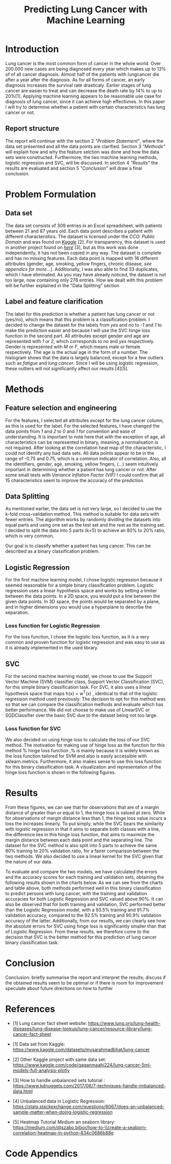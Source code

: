 #+OPTIONS: toc:nil author:nil date:21.09.2022
#+LATEX_HEADER: \usepackage[margin=1.0in]{geometry}
#+LATEX_CLASS: article
#+LATEX_CLASS_OPTIONS: [a4paper,12pt]
#+LATEX_HEADER: \usepackage{setspace} \usepackage[hyphens]{url} \usepackage{hyperref}


#+TITLE: Predicting Lung Cancer with Machine Learning
* Introduction
Lung cancer is the most common form of cancer in the whole world. Over 200.000 new cases are being diagnosed every year which makes up to 13% of of all cancer diagnosis. Almost half of the patients with lungcancer die after a year after the diagnosis.
As for all forms of cancer, an early diagnosis increases the survival rate drasticaly. Earlier stages of lung cancer are easier to treat and can decrease the death rate by 14% to up to 20%[1].
Applying machine learning appears to be reasonable use case for diagnosis of lung cancer, since it can achieve high effectivnes.
In this paper I will try to determine whether a patient with certain characteristics has lung cancer or not.

** Report structure
The report will continue with the section 2 /"Problem Statement"/, where the data set presented and all the data points are clarified.
Section 3 /"Methods"/ will explain how and why the feature selction was done and how the data sets were constructed.
Furthermore, the two machine learning methods, logistic regression and SVC, will be discussed.
In section 4 /"Results"/ the results are evaluated and section 5 /"Conclusion"/ will draw a final conclusion.

* Problem Formulation

** Data set
The data set consists of 309 entries in an Excel spreadsheet, with patients between 21 and 87 years old.
Each data point describes a patient with different characteristics.
The dataset is licensed under the /CCO: Public Domain/ and was found on /[[https://www.kaggle.com/datasets/mysarahmadbhat/lung-cancer][Kaggle]]/ [2].
For transparency, this dataset is used in another project found on /[[https://www.kaggle.com/code/gaganmaahi224/lung-cancer-5ml-models-full-analysis-plotly][here]]/ [3], but as this work was done independently, it has not been copied in any way.
The dataset is complete and has no missing features. Each data point is mapped with 16 different attributes (gender, age, smoking, yellow fingers, chronic disease, /see appendics for more/...).
Additionally, I was also able to find 33 duplicates, which I have eliminated.
As you may have already noticed, the dataset is not too large, now containing only 276 entries. How we dealt with this problem will be further explained in the "Data Splitting" section

** Label and feature clarification
The label for this prediction is whether a patient has lung cancer or not (yes/no), which means that this problem is a classification problem.
I decided to change the dataset for the labels from /yes/ and /no/ to /-1/ and /1/ to make the prediction easier and because I will use the SVC hinge loss function in the second part.
All attributes except gender and age are represented with /1/ or /2/, which corresponds to /no/ and /yes/ respectively. Gender is represented with /M/ or /F/, which means male or female respectively. The age is the actual age in the form of a number.
The histogram shows that the data is largely balanced, except for a few outliers such as /fatigue/ and /lung cancer/. Since I will be using logistic regression, these outliers will not significantly affect our results [4][5].

* Methods
** Feature selection and engineering
For the features, I selected all attributes except for the lung cancer column, as this is used for the label.
For the selected features, I have changed the data points from /1/ and /2/ to /0/ and /1/ for convention and ease of understanding.
It is important to note here that with the exception of age, all characteristics can be represented in binary, meaning, a normalisation is not required.
After looking at the correlation heat map of the characteristic, I could not identify any bad data sets. All data points appear to be in the range of -0.75 and 0.75, which is a common indicator of correlation.
Also, all the identifiers, gender, age, smoking, yellow fingers, (...) seem intuitively important in determining whether a patient has lung cancer or not.
After some small tests with /Variance Inflation Factor (VIF)/ I could confirm that all 15 characteristics seem to improve the accuracy of the prediction.

** Data Splitting
As mentioned earlier, the data set is not very large, so I decided to use the k-fold cross-validation method. This method is suitable for data sets with fewer entries.
The algorithm works by randomly dividing the datasets into equal parts and using one set as the test set and the rest as the training set.
I decided to split the data into 5 parts (k=5) to achieve an 80% to 20% ratio, which is very common.

Our goal is to classify whether a patient has lung cancer. This can be described as a binary classification problem.

** Logistic Regression
For the first machine learning model, I chose logistic regression because it seemed reasonable for a simple binary classification problem.
Logistic regression uses a linear hypothesis space and works by setting a limiter between the data points.
In a 2D space, you would put a line between the given data points. In 3D space, the points would be separated by a plane, and in higher dimensions you would use a hyperplane to describe the separation.

*** Loss function for Logistic Regression
For the loss function, I chose the logistic loss function, as it is a very common and proven function for logistic regression and was easy to use as it is already implemented in the used library.





** SVC
For the second machine learning model, we chose to use the Support Vector Machine (SVM) classifier class, Support Vector Classification (SVC), for this simple binary classification task. For SVC, it also uses a linear hypothesis space that maps h(x) = w^T(x) , identical to that of the logistic regression method used previously. The decision to opt for this method was so that we can compare the classification methods and evaluate which has better performance. We did not choose to make use of LinearSVC or SGDClassifier over the basic SVC due to the dataset being not too large.
*** Loss function for SVC
We also decided on using hinge loss to calculate the loss of our SVC method. The motivation for making use of hinge loss as the function for this method % hinge loss function  ,% is mainly because it is widely known as the loss function tailored for SVM and also is easily accessible with sklearn.metrics. Furthermore, it also makes sense to use this loss function for this binary classification task. A visualization and representation of the hinge loss function is shown in the following figures.


* Results
From these figures, we can see that for observations that are of a margin distance of greater than or equal to 1, the hinge loss is valued at zero. While for observations of margin distance less than 1, the hinge loss value incurs a loss the increases linearly. To put simply, while the SVC bears the similarity with logistic regression in that it aims to separate both classes with a line, the difference lies in this hinge loss function, that aims to maximize the margin distance between each data point and the separating line.
The dataset for the SVC method is also split into 5 parts to achieve the same 80% training to 20% validation ratio, for a fairer comparison between the two methods. We also decided to use a linear kernel for the SVC given that the nature of our data.

To evaluate and compare the two models, we have calculated the errors and the accuracy scores for each training and validation sets, obtaining the following results shown in the charts below.
As we can see from the charts and table above, both methods performed well in this binary classification to predict persons with lung cancer, with the training and validation accuracies for both Logistic Regression and SVC valued above 90%. It can also be observed that for both training and validation, SVC performed better than the Logistic Regression model, with a 93.5% training and 91.7% validation accuracy, compared to the 92.5% training and 90.9% validation accuracy of the latter.
Additionally, from our results, we can clearly see how the absolute errors for SVC using hinge loss is significantly smaller than that of Logistic Regression.
From these results, we therefore come to the decision that SVC is the better method for this prediction of lung cancer binary classification task.

* Conclusion
Conclusion:
briefly summarise the report and interpret the results;
 discuss if the obtained results seem to be optimal or if there is room for improvement
speculate about future directions on how to further



* References
- [1] Lung cancer fact sheet website:  https://www.lung.org/lung-health-diseases/lung-disease-lookup/lung-cancer/resource-library/lung-cancer-fact-sheet






 - [1] Data set from Kaggle: [[https://www.kaggle.com/datasets/mysarahmadbhat/lung-cancer]]

 - [2] Other Kaggle project with same data set: [[https://www.kaggle.com/code/gaganmaahi224/lung-cancer-5ml-models-full-analysis-plotly]]

 - [3] How to handle unbalanced sets tutorial :
   https://www.kdnuggets.com/2017/06/7-techniques-handle-imbalanced-data.html

 - [4] Unbalanced data in Logistic Regression: https://stats.stackexchange.com/questions/6067/does-an-unbalanced-sample-matter-when-doing-logistic-regression

 - [5] Heatmap Tutorial /Medium/ an seaborn library: https://medium.com/@szabo.bibor/how-to-\\create-a-seaborn-correlation-heatmap-in-python-834c0686b88e


* Code Appendics
